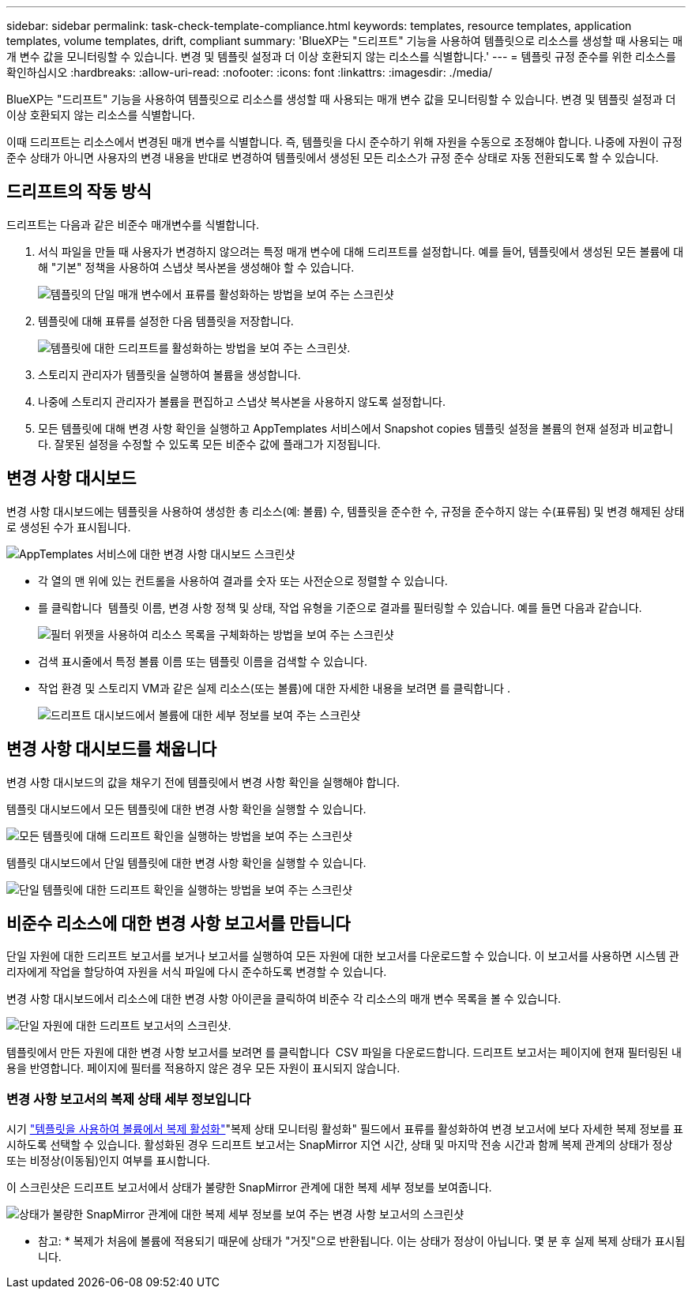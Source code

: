 ---
sidebar: sidebar 
permalink: task-check-template-compliance.html 
keywords: templates, resource templates, application templates, volume templates, drift, compliant 
summary: 'BlueXP는 "드리프트" 기능을 사용하여 템플릿으로 리소스를 생성할 때 사용되는 매개 변수 값을 모니터링할 수 있습니다. 변경 및 템플릿 설정과 더 이상 호환되지 않는 리소스를 식별합니다.' 
---
= 템플릿 규정 준수를 위한 리소스를 확인하십시오
:hardbreaks:
:allow-uri-read: 
:nofooter: 
:icons: font
:linkattrs: 
:imagesdir: ./media/


[role="lead"]
BlueXP는 "드리프트" 기능을 사용하여 템플릿으로 리소스를 생성할 때 사용되는 매개 변수 값을 모니터링할 수 있습니다. 변경 및 템플릿 설정과 더 이상 호환되지 않는 리소스를 식별합니다.

이때 드리프트는 리소스에서 변경된 매개 변수를 식별합니다. 즉, 템플릿을 다시 준수하기 위해 자원을 수동으로 조정해야 합니다. 나중에 자원이 규정 준수 상태가 아니면 사용자의 변경 내용을 반대로 변경하여 템플릿에서 생성된 모든 리소스가 규정 준수 상태로 자동 전환되도록 할 수 있습니다.



== 드리프트의 작동 방식

드리프트는 다음과 같은 비준수 매개변수를 식별합니다.

. 서식 파일을 만들 때 사용자가 변경하지 않으려는 특정 매개 변수에 대해 드리프트를 설정합니다. 예를 들어, 템플릿에서 생성된 모든 볼륨에 대해 "기본" 정책을 사용하여 스냅샷 복사본을 생성해야 할 수 있습니다.
+
image:screenshot_template_drift_on_param.png["템플릿의 단일 매개 변수에서 표류를 활성화하는 방법을 보여 주는 스크린샷"]

. 템플릿에 대해 표류를 설정한 다음 템플릿을 저장합니다.
+
image:screenshot_template_drift_on_template.png["템플릿에 대한 드리프트를 활성화하는 방법을 보여 주는 스크린샷."]

. 스토리지 관리자가 템플릿을 실행하여 볼륨을 생성합니다.
. 나중에 스토리지 관리자가 볼륨을 편집하고 스냅샷 복사본을 사용하지 않도록 설정합니다.
. 모든 템플릿에 대해 변경 사항 확인을 실행하고 AppTemplates 서비스에서 Snapshot copies 템플릿 설정을 볼륨의 현재 설정과 비교합니다. 잘못된 설정을 수정할 수 있도록 모든 비준수 값에 플래그가 지정됩니다.




== 변경 사항 대시보드

변경 사항 대시보드에는 템플릿을 사용하여 생성한 총 리소스(예: 볼륨) 수, 템플릿을 준수한 수, 규정을 준수하지 않는 수(표류됨) 및 변경 해제된 상태로 생성된 수가 표시됩니다.

image:screenshot_template_drift_dashboard.png["AppTemplates 서비스에 대한 변경 사항 대시보드 스크린샷"]

* 각 열의 맨 위에 있는 컨트롤을 사용하여 결과를 숫자 또는 사전순으로 정렬할 수 있습니다.
* 를 클릭합니다 image:screenshot_plus_icon.gif[""] 템플릿 이름, 변경 사항 정책 및 상태, 작업 유형을 기준으로 결과를 필터링할 수 있습니다. 예를 들면 다음과 같습니다.
+
image:screenshot_template_filter_drift_status.png["필터 위젯을 사용하여 리소스 목록을 구체화하는 방법을 보여 주는 스크린샷"]

* 검색 표시줄에서 특정 볼륨 이름 또는 템플릿 이름을 검색할 수 있습니다.
* 작업 환경 및 스토리지 VM과 같은 실제 리소스(또는 볼륨)에 대한 자세한 내용을 보려면 를 클릭합니다 image:screenshot_sync_status_icon.gif[""].
+
image:screenshot_template_drift_vol_details.png["드리프트 대시보드에서 볼륨에 대한 세부 정보를 보여 주는 스크린샷"]





== 변경 사항 대시보드를 채웁니다

변경 사항 대시보드의 값을 채우기 전에 템플릿에서 변경 사항 확인을 실행해야 합니다.

템플릿 대시보드에서 모든 템플릿에 대한 변경 사항 확인을 실행할 수 있습니다.

image:screenshot_template_drift_for_all.png["모든 템플릿에 대해 드리프트 확인을 실행하는 방법을 보여 주는 스크린샷"]

템플릿 대시보드에서 단일 템플릿에 대한 변경 사항 확인을 실행할 수 있습니다.

image:screenshot_template_drift_for_one.png["단일 템플릿에 대한 드리프트 확인을 실행하는 방법을 보여 주는 스크린샷"]



== 비준수 리소스에 대한 변경 사항 보고서를 만듭니다

단일 자원에 대한 드리프트 보고서를 보거나 보고서를 실행하여 모든 자원에 대한 보고서를 다운로드할 수 있습니다. 이 보고서를 사용하면 시스템 관리자에게 작업을 할당하여 자원을 서식 파일에 다시 준수하도록 변경할 수 있습니다.

변경 사항 대시보드에서 리소스에 대한 변경 사항 아이콘을 클릭하여 비준수 각 리소스의 매개 변수 목록을 볼 수 있습니다.

image:screenshot_template_drift_report_one_resource.png["단일 자원에 대한 드리프트 보고서의 스크린샷."]

템플릿에서 만든 자원에 대한 변경 사항 보고서를 보려면 를 클릭합니다 image:button_download.png[""] CSV 파일을 다운로드합니다. 드리프트 보고서는 페이지에 현재 필터링된 내용을 반영합니다. 페이지에 필터를 적용하지 않은 경우 모든 자원이 표시되지 않습니다.



=== 변경 사항 보고서의 복제 상태 세부 정보입니다

시기 link:task-define-templates.html#add-replication-functionality-to-a-volume["템플릿을 사용하여 볼륨에서 복제 활성화"]"복제 상태 모니터링 활성화" 필드에서 표류를 활성화하여 변경 보고서에 보다 자세한 복제 정보를 표시하도록 선택할 수 있습니다. 활성화된 경우 드리프트 보고서는 SnapMirror 지연 시간, 상태 및 마지막 전송 시간과 함께 복제 관계의 상태가 정상 또는 비정상(이동됨)인지 여부를 표시합니다.

이 스크린샷은 드리프트 보고서에서 상태가 불량한 SnapMirror 관계에 대한 복제 세부 정보를 보여줍니다.

image:screenshot_template_drift_snapmirror_details.png["상태가 불량한 SnapMirror 관계에 대한 복제 세부 정보를 보여 주는 변경 사항 보고서의 스크린샷"]

* 참고: * 복제가 처음에 볼륨에 적용되기 때문에 상태가 "거짓"으로 반환됩니다. 이는 상태가 정상이 아닙니다. 몇 분 후 실제 복제 상태가 표시됩니다.
